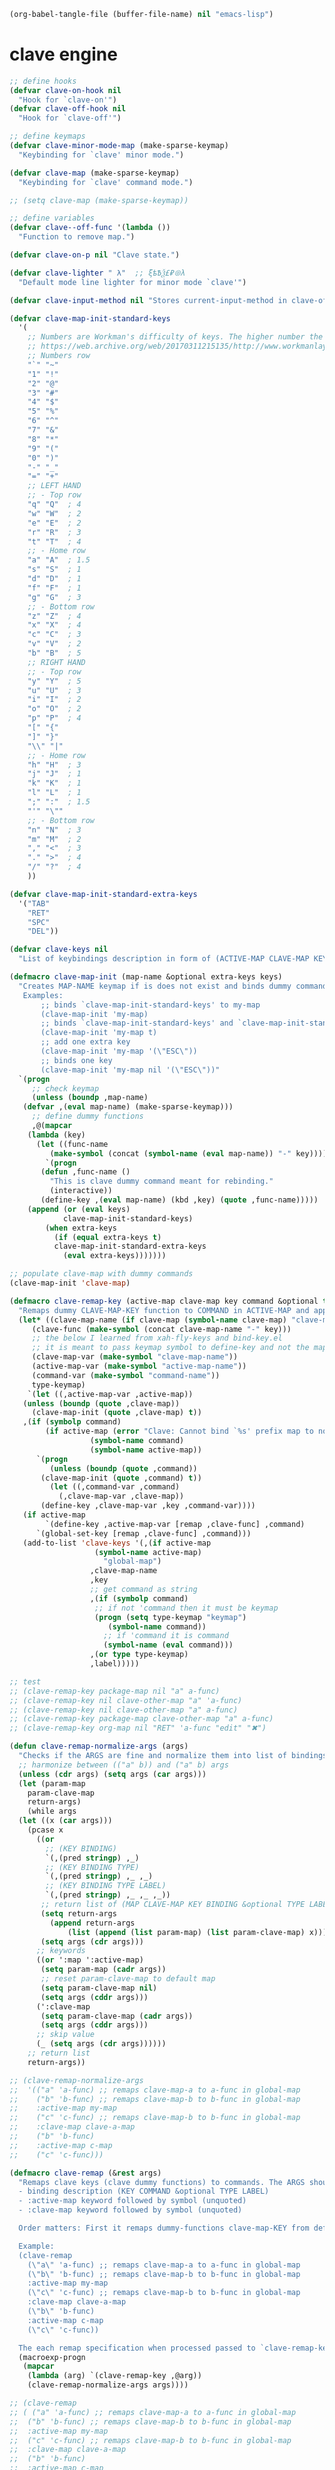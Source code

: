 #+BEGIN_SRC emacs-lisp :tangle no :results none
  (org-babel-tangle-file (buffer-file-name) nil "emacs-lisp")
#+END_SRC
* clave engine
:PROPERTIES:
:ID:       org:84u7bjt0tsi0
:END:
#+BEGIN_SRC emacs-lisp :tangle clave.el :results none
  ;; define hooks
  (defvar clave-on-hook nil
    "Hook for `clave-on'")
  (defvar clave-off-hook nil
    "Hook for `clave-off'")

  ;; define keymaps
  (defvar clave-minor-mode-map (make-sparse-keymap)
    "Keybinding for `clave' minor mode.")

  (defvar clave-map (make-sparse-keymap)
    "Keybinding for `clave' command mode.")

  ;; (setq clave-map (make-sparse-keymap))

  ;; define variables
  (defvar clave--off-func '(lambda ())
    "Function to remove map.")

  (defvar clave-on-p nil "Clave state.")

  (defvar clave-lighter " λ"  ;; ξѣѢѮ£₽⦾λ
    "Default mode line lighter for minor mode `clave'")

  (defvar clave-input-method nil "Stores current-input-method in clave-off state.")

  (defvar clave-map-init-standard-keys
    '(
      ;; Numbers are Workman's difficulty of keys. The higher number the worse.
      ;; https://web.archive.org/web/20170311215135/http://www.workmanlayout.com/blog/wp-content/uploads/2010/10/keyboard_graded1.png
      ;; Numbers row 
      "`" "~"
      "1" "!"
      "2" "@"
      "3" "#"
      "4" "$"
      "5" "%"
      "6" "^"
      "7" "&"
      "8" "*"
      "9" "("
      "0" ")"
      "-" "_"
      "=" "+"
      ;; LEFT HAND 
      ;; - Top row
      "q" "Q"  ; 4
      "w" "W"  ; 2
      "e" "E"  ; 2
      "r" "R"  ; 3
      "t" "T"  ; 4
      ;; - Home row
      "a" "A"  ; 1.5
      "s" "S"  ; 1
      "d" "D"  ; 1
      "f" "F"  ; 1
      "g" "G"  ; 3
      ;; - Bottom row
      "z" "Z"  ; 4
      "x" "X"  ; 4
      "c" "C"  ; 3
      "v" "V"  ; 2
      "b" "B"  ; 5
      ;; RIGHT HAND
      ;; - Top row
      "y" "Y"  ; 5
      "u" "U"  ; 3
      "i" "I"  ; 2
      "o" "O"  ; 2
      "p" "P"  ; 4
      "[" "{"  
      "]" "}"  
      "\\" "|" 
      ;; - Home row
      "h" "H"  ; 3
      "j" "J"  ; 1
      "k" "K"  ; 1
      "l" "L"  ; 1
      ";" ":"  ; 1.5
      "'" "\""
      ;; - Bottom row
      "n" "N"  ; 3
      "m" "M"  ; 2
      "," "<"  ; 3
      "." ">"  ; 4
      "/" "?"  ; 4
      ))

  (defvar clave-map-init-standard-extra-keys
    '("TAB"
      "RET"
      "SPC"
      "DEL"))

  (defvar clave-keys nil
    "List of keybindings description in form of (ACTIVE-MAP CLAVE-MAP KEY COMMAND TYPE LABEL) defined with `clave-remap-key'.")

  (defmacro clave-map-init (map-name &optional extra-keys keys)
    "Creates MAP-NAME keymap if is does not exist and binds dummy commands to KEYS. If KEYS is nil use `clave-map-init-standard-keys' list of keys instead. If EXTRA-KEYS are set it creates extra dummy functions and binds it to the end of MAP-NAME keymap. If EXTRA-KEYS is set to t it uses `clave-map-init-standard-keys' list as extra keys. Both KEYS and EXTRA-KEYS should be list of valid `kbd' arguments.
	 Examples:
	     ;; binds `clave-map-init-standard-keys' to my-map
	     (clave-map-init 'my-map)
	     ;; binds `clave-map-init-standard-keys' and `clave-map-init-standard-extra-keys'
	     (clave-map-init 'my-map t)
	     ;; add one extra key
	     (clave-map-init 'my-map '(\"ESC\"))
	     ;; binds one key
	     (clave-map-init 'my-map nil '(\"ESC\"))"
    `(progn
       ;; check keymap
       (unless (boundp ,map-name)
	 (defvar ,(eval map-name) (make-sparse-keymap)))
       ;; define dummy functions
       ,@(mapcar
	  (lambda (key)
	    (let ((func-name
		   (make-symbol (concat (symbol-name (eval map-name)) "-" key))))
	      `(progn
		 (defun ,func-name ()
		   "This is clave dummy command meant for rebinding."
		   (interactive))
		 (define-key ,(eval map-name) (kbd ,key) (quote ,func-name)))))
	  (append (or (eval keys)
		      clave-map-init-standard-keys)
		  (when extra-keys
		    (if (equal extra-keys t)
			clave-map-init-standard-extra-keys
		      (eval extra-keys)))))))

  ;; populate clave-map with dummy commands
  (clave-map-init 'clave-map)

  (defmacro clave-remap-key (active-map clave-map key command &optional type label)
    "Remaps dummy CLAVE-MAP-KEY function to COMMAND in ACTIVE-MAP and appends (ACTIVE-MAP CLAVE-MAP KEY COMMAND TYPE LABEL) to `clave-keys' list. If CLAVE-MAP does not exist at evaluation then it is initialized by `clave-init-map' with  `clave-map-init-standard-extra-keys'. If command is unquoted symbol then it is assumed to be a keymap which is bind directly to key (without remapping) as there is no known mechanism to remap command to keymap."
    (let* ((clave-map-name (if clave-map (symbol-name clave-map) "clave-map"))
	   (clave-func (make-symbol (concat clave-map-name "-" key)))
	   ;; the below I learned from xah-fly-keys and bind-key.el 
	   ;; it is meant to pass keymap symbol to define-key and not the map itself
	   (clave-map-var (make-symbol "clave-map-name"))
	   (active-map-var (make-symbol "active-map-name"))
	   (command-var (make-symbol "command-name"))
	   type-keymap)
      `(let ((,active-map-var ,active-map))
	 (unless (boundp (quote ,clave-map)) 
	   (clave-map-init (quote ,clave-map) t))
	 ,(if (symbolp command)
	      (if active-map (error "Clave: Cannot bind `%s' prefix map to non clave map `%s'! If it is command and not prefix map then quote it."
				    (symbol-name command)
				    (symbol-name active-map))
	    `(progn 
	       (unless (boundp (quote ,command))
		 (clave-map-init (quote ,command) t))
	       (let ((,command-var ,command)
		     (,clave-map-var ,clave-map))
		 (define-key ,clave-map-var ,key ,command-var))))
	 (if active-map
	      `(define-key ,active-map-var [remap ,clave-func] ,command)
	    `(global-set-key [remap ,clave-func] ,command)))
	 (add-to-list 'clave-keys '(,(if active-map
					 (symbol-name active-map)
				       "global-map")
				    ,clave-map-name
				    ,key
				    ;; get command as string
				    ,(if (symbolp command)
					 ;; if not 'command then it must be keymap
					 (progn (setq type-keymap "keymap")
						(symbol-name command))
				       ;; if 'command it is command
				       (symbol-name (eval command)))
				    ,(or type type-keymap)
				    ,label)))))

  ;; test
  ;; (clave-remap-key package-map nil "a" a-func)
  ;; (clave-remap-key nil clave-other-map "a" 'a-func)
  ;; (clave-remap-key nil clave-other-map "a" a-func)
  ;; (clave-remap-key package-map clave-other-map "a" a-func)
  ;; (clave-remap-key org-map nil "RET" 'a-func "edit" "✖")

  (defun clave-remap-normalize-args (args)
    "Checks if the ARGS are fine and normalize them into list of bindings descriptions for `clave-remap-key' macro as follows (ACTIVE-MAP CLAVE-MAP KEY COMMAND TYPE LABEL)."
    ;; harmonize between (("a" b)) and ("a" b) args
    (unless (cdr args) (setq args (car args)))
    (let (param-map
	  param-clave-map
	  return-args)
      (while args
	(let ((x (car args)))
	  (pcase x
	    ((or 
	      ;; (KEY BINDING)
	      `(,(pred stringp) ,_)
	      ;; (KEY BINDING TYPE)
	      `(,(pred stringp) ,_ ,_)
	      ;; (KEY BINDING TYPE LABEL)
	      `(,(pred stringp) ,_ ,_ ,_))
	     ;; return list of (MAP CLAVE-MAP KEY BINDING &optional TYPE LABEL)
	     (setq return-args
		   (append return-args
			   (list (append (list param-map) (list param-clave-map) x))))
	     (setq args (cdr args)))
	    ;; keywords
	    ((or ':map ':active-map)
	     (setq param-map (cadr args))
	     ;; reset param-clave-map to default map
	     (setq param-clave-map nil)
	     (setq args (cddr args)))
	    (':clave-map
	     (setq param-clave-map (cadr args))
	     (setq args (cddr args)))
	    ;; skip value
	    (_ (setq args (cdr args))))))
      ;; return list
      return-args))

  ;; (clave-remap-normalize-args
  ;;  '(("a" 'a-func) ;; remaps clave-map-a to a-func in global-map
  ;;    ("b" 'b-func) ;; remaps clave-map-b to b-func in global-map
  ;;    :active-map my-map
  ;;    ("c" 'c-func) ;; remaps clave-map-b to b-func in global-map
  ;;    :clave-map clave-a-map
  ;;    ("b" 'b-func)
  ;;    :active-map c-map
  ;;    ("c" 'c-func)))

  (defmacro clave-remap (&rest args)
    "Remaps clave keys (clave dummy functions) to commands. The ARGS should be a list of following elements:
    - binding description (KEY COMMAND &optional TYPE LABEL)
    - :active-map keyword followed by symbol (unquoted)
    - :clave-map keyword followed by symbol (unquoted)

    Order matters: First it remaps dummy-functions clave-map-KEY from default `clave-map' to `global-map'. Everything after :active-map specification binds to that map until next :active-map specification. Similar for :clave-map specification albeit it tells from which clave map which clave dummy function to bind (see `clave-map-init' for details).

    Example:
    (clave-remap
      (\"a\" 'a-func) ;; remaps clave-map-a to a-func in global-map
      (\"b\" 'b-func) ;; remaps clave-map-b to b-func in global-map
      :active-map my-map
      (\"c\" 'c-func) ;; remaps clave-map-b to b-func in global-map
      :clave-map clave-a-map
      (\"b\" 'b-func)
      :active-map c-map
      (\"c\" 'c-func))

    The each remap specification when processed passed to `clave-remap-key' macro."
    (macroexp-progn
     (mapcar
      (lambda (arg) `(clave-remap-key ,@arg))
      (clave-remap-normalize-args args))))

  ;; (clave-remap
  ;; ( ("a" 'a-func) ;; remaps clave-map-a to a-func in global-map
  ;;  ("b" 'b-func) ;; remaps clave-map-b to b-func in global-map
  ;;  :active-map my-map
  ;;  ("c" 'c-func) ;; remaps clave-map-b to b-func in global-map
  ;;  :clave-map clave-a-map
  ;;  ("b" 'b-func)
  ;;  :active-map c-map
  ;;  ("c" 'c-func)))

  ;; functions
  (defun clave-on-indicate ()
    "Indicate clave on state."
    (modify-all-frames-parameters (list (cons 'cursor-type 'box)))
    (global-hl-line-mode 1))

  (defun clave-off-indicate ()
    "Indicate clave on state."
    (modify-all-frames-parameters (list (cons 'cursor-type 'bar)))
    (global-hl-line-mode 0))

  (defun clave-on ()
    "Activate `clave' command mode."
    (interactive)
    ;; preserve input method
    (setq clave-input-method current-input-method)
    (deactivate-input-method)
    ;; activate clave-map
    (setq clave--off-func
	  (set-transient-map clave-map (lambda () t)))
    (setq clave-on-p t)
    (clave-on-indicate)
    (run-hooks 'clave-on-hook))

  (defun clave-off ()
    "Activate `clave' insertion mode."
    (interactive)
    (funcall clave--off-func)
    (setq clave-on-p nil)
    ;; restore input method
    (when clave-input-method
      (activate-input-method clave-input-method))
    (clave-off-indicate)
    (run-hooks 'clave-off-hook))

  ;; we need an escape from clave-on
  (define-key clave-map (kbd "SPC") 'clave-off)

  ;; clave minor mode
  (defun clave-set-hooks ()
    "Sets hooks for `clave' minor mode states"
    (add-hook 'minibuffer-setup-hook 'clave-off)
    (add-hook 'shell-mode-hook 'clave-off)
    (add-hook 'minibuffer-exit-hook 'clave-on)
    (add-hook 'isearch-mode-end-hook 'clave-on))

  (defun clave-unset-hooks ()
    "Unets hooks for `clave' minor mode states. Used for turning `clave' minor mode of."
    (remove-hook 'minibuffer-setup-hook 'clave-off)
    (remove-hook 'shell-mode-hook 'clave-off)
    (remove-hook 'minibuffer-exit-hook 'clave-on)
    (remove-hook 'isearch-mode-end-hook 'clave-on))

	 ;;;###autoload
  (define-minor-mode clave
    "A personalized modal keybinding set, like vim, but based on ergonomic principles, like Dvorak layout and personal preferences. Inspired by xah-fly-keys (URL `http://ergoemacs.org/misc/ergoemacs_vi_mode.html')"
    :init-value nil
    :global t
    :lighter (:eval clave-lighter) 
    :keymap clave-minor-mode-map
    (if clave
	(progn (clave-off-indicate)
	       (clave-set-hooks))
      (progn (clave-unset-hooks)
	     (clave-off))))

  (provide 'clave)

  ;; clave.el ends here

#+END_SRC
* clave use-package integration
:PROPERTIES:
:ID:       org:7mjbop70wsi0
:END:
#+BEGIN_SRC emacs-lisp :tangle clave.el :results none
    ;; clave use-package integration

;;add :remap keyword
(require 'seq)
  (setq use-package-keywords 
  (append
    (seq-take-while (lambda (el) (not (equal el :bind))) use-package-keywords)
    '(:remap)
    (seq-drop-while (lambda (el) (not (equal el :bind))) use-package-keywords)))

    ;; (add-to-list 'use-package-keywords :remap)
    ;; (setq use-package-keywords (remove ':remap use-package-keywords))


    (defun use-package-normalize/:remap (name keyword args)
      "Checks if the argumets are fine. See `clave-remap' for expected ARGS and how it is processed."
      (clave-remap-normalize-args args))

    ;;;; test

    ;; (use-package-normalize/:remap nil nil '(("a" 'sdf "asdf")
    ;;                                         :active-map aaa
    ;;                                         :clave-map clave-org
    ;;                                         ("a" 'sdf "asdf" "sadf")
    ;;                                         ("a" 'sdf "asdf")
    ;;                                         :active-map bbb
    ;;                                         ("a" 'sdf "asdf" "sadf")))


    ;; (use-package-normalize/:remap nil nil '((("a" 'sdf "asdf")
    ;; 					 :clave-map clave-org-zero
    ;; 					("a" 'sdf "asdf" "saf")
    ;;                                         ("a" 'sdf "asdf")
    ;;                                          :active-map aaa
    ;;                                         :clave-map clave-org
    ;;                                         ("a" 'sdf "asdf" "sadf")
    ;;                                         ("a" 'sdf "asdf")
    ;;                                         :active-map bbb
    ;;                                         ("a" 'sdf "asdf" "sadf"))))

    (defun use-package-handler/:remap (name _keyword args rest state)
      (use-package-concat
       (use-package-process-keywords name rest state)
       `(,@(mapcar #'(lambda (clave-remap-args)
		       (pcase-let
			   ((`(,active-map ,clave-map ,key ,command ,type ,label)
			     clave-remap-args))
			 (if active-map
			     (progn
			       `(eval-after-load (quote ,name)
				  '(clave-remap-key ,@clave-remap-args)))
			   `(progn
			      (unless (or (keymapp ,command)
					  (fboundp ,command))
				(autoload ,command ,(symbol-name name) nil t))
			      (clave-remap-key ,@clave-remap-args)))))
		   args))))

    ;; (use-package pack
    ;;     :remap (:clave-map clave-map
    ;; 	    ("a" 'a-func)
    ;; 	    ("b" 'b-func)
    ;; 	     ("f" clave-files-map)
    ;; 	    :map a-map
    ;; 	    ("c" 'c-func)
    ;; 	    :clave-map clave-a-map
    ;; 	    ("d" 'd-func)
    ;; 	     ("d" d-map)
    ;; 	    )
    ;;   :bind ("a" . a-func)
    ;;   :config (lala)
    ;;   )

#+END_SRC

* clave visualize
:PROPERTIES:
:ID:       org:uvkfdih0wsi0
:END:

#+BEGIN_SRC emacs-lisp :tangle clave.el :results none

    (defvar clave-kle-url "http://www.keyboard-layout-editor.com/##@@_f:1&a:3%3B&=Esc%0A%0A%0A%0A%0A1&=F1&=F2&=F3&=F4&=F5&=F6&=F7&=F8&=F9&=F10&=F11&=F12&=PrtSNmLk&=PausScrLk&=DeletInsert%3B&@=%60&=1&=2&=3&=4&=5&=6&=7&=8&=9&=0&=-&=%2F=&_w:2%3B&=DEL&=Home%3B&@_w:1.5%3B&=Tab&=Q&=W&=E&=R&=T&=Y&=U&=I&=O&=P&=%5B&=%5D&_w:1.5%3B&=%5C&=Page%20Up%3B&@_w:1.75%3B&=Caps%20Lock&=A&=S&=D&=F&=G&=H&=J&=K&=L&=%2F%3B&=%22&_w:2.25%3B&=RET&=Page%20Down%3B&@_w:2.25%3B&=Shift&=Z&=X&=C&=V&=B&=N&=M&=,&=.&=%2F%2F&_w:1.75%3B&=Shift&=%E2%86%91&=End%3B&@_w:1.25%3B&=Ctrl&_w:1.25%3B&=Win&_w:1.25%3B&=Alt&_w:6.25%3B&=SPC&=Alt&=Fn&=Ctrl&=%E2%86%90&=%E2%86%93&=%E2%86%92")


    ;; http://www.keyboard-layout-editor.com
    ;; @_w:1.5 - properties and ends with ;
    ;; &@=%60 - new line
    ;; search for keys between "&=" and "%3B"
    ;; For each matched KEY I need to insert my commad and add "\n\n\n\n\nKEY"

    (defun clave-kle-make-url (&optional clave-map-filter active-map-filter)
      (let ((clave-map-filter (if clave-map-filter
				  clave-map-filter
				"clave-map"))
	    (active-map-filter (if active-map-filter
				   active-map-filter
				 "global-map")))
	(with-temp-buffer
	  (insert clave-kle-url)
	  (beginning-of-buffer)
	  (while (search-forward "&=" nil t)
	    (mapcar
	     (lambda (key-description)
	       (pcase-let
		   ((`(,active-map ,clave-map ,key ,command ,type ,label)
		     key-description))
		 (when (and (string= clave-map clave-map-filter)
			    (string= active-map active-map-filter)
			    (or (looking-at
				 (regexp-quote
				  (concat key "&=")))
				(looking-at
				 (regexp-quote
				  (concat key "%3B")))))
		   (insert (url-encode-url
			    (concat command "\n\n\n\n\n"))))))
	     clave-keys))
	  (buffer-string))))

  (defun clave-)

    (defun clave-kle-show (&optional clave-map-filter active-map-filter)
      (interactive
       (list (completing-read
	      "Chose clave keymap to visualize:"
	      (delete-dups (mapcar 'cadr clave-keys)))
	     (completing-read
	      "Chose context keymap to visualize:"
	      (delete-dups (mapcar 'car clave-keys)))))
      (browse-url (clave-kle-make-url clave-map-filter active-map-filter)))





#+END_SRC


This is raw data for keyboard visualization at http://www.keyboard-layout-editor.com

#+BEGIN_SRC js
  [{f:1,a:3},"Esc","F1","F2","F3","F4","F5","F6","F7","F8","F9","F10","F11","F12","PrtSNmLk","PausScrLk","DeletInsert"],
  ["`","1","2","3","4","5","6","7","8","9","0","-","=",{w:2},"DEL","Home"],
  [{w:1.5},"Tab","q","w","e","r","t","y","u","i","o","p","[","]",{w:1.5},"\\","Page Up"],
  [{w:1.75},"Caps Lock","a","s","d","f","g","h","j","k","l",";","\"",{w:2.25},"RET","Page Down"],
  [{w:2.25},"Shift","z","x","c","v","b","n","m",",",".","/",{w:1.75},"Shift","↑","End"],
  [{w:1.25},"Ctrl",{w:1.25},"Win",{w:1.25},"Alt",{w:6.25},"SPC","Alt","Fn","Ctrl","←","↓","→"]
#+END_SRC








